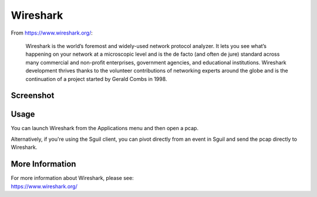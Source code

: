 Wireshark
=========

From https://www.wireshark.org/:

    Wireshark is the world’s foremost and widely-used network protocol analyzer. It lets you see what’s happening on your network at a microscopic level and is the de facto (and often de jure) standard across many commercial and non-profit enterprises, government agencies, and educational institutions. Wireshark development thrives thanks to the volunteer contributions of networking experts around the globe and is the continuation of a project started by Gerald Combs in 1998.
    
Screenshot
----------

.. image:: images/wireshark/wireshark.png

Usage
-----

You can launch Wireshark from the Applications menu and then open a pcap.  

Alternatively, if you're using the Sguil client, you can pivot directly from an event in Sguil and send the pcap directly to Wireshark.

More Information
----------------

| For more information about Wireshark, please see:
| https://www.wireshark.org/

